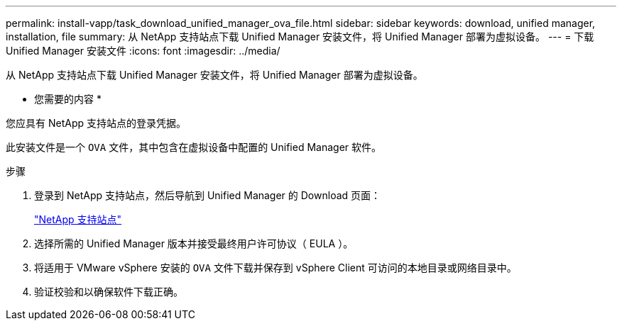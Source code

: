 ---
permalink: install-vapp/task_download_unified_manager_ova_file.html 
sidebar: sidebar 
keywords: download, unified manager, installation, file 
summary: 从 NetApp 支持站点下载 Unified Manager 安装文件，将 Unified Manager 部署为虚拟设备。 
---
= 下载 Unified Manager 安装文件
:icons: font
:imagesdir: ../media/


[role="lead"]
从 NetApp 支持站点下载 Unified Manager 安装文件，将 Unified Manager 部署为虚拟设备。

* 您需要的内容 *

您应具有 NetApp 支持站点的登录凭据。

此安装文件是一个 `OVA` 文件，其中包含在虚拟设备中配置的 Unified Manager 软件。

.步骤
. 登录到 NetApp 支持站点，然后导航到 Unified Manager 的 Download 页面：
+
https://mysupport.netapp.com/site/products/all/details/activeiq-unified-manager/downloads-tab["NetApp 支持站点"]

. 选择所需的 Unified Manager 版本并接受最终用户许可协议（ EULA ）。
. 将适用于 VMware vSphere 安装的 `OVA` 文件下载并保存到 vSphere Client 可访问的本地目录或网络目录中。
. 验证校验和以确保软件下载正确。

